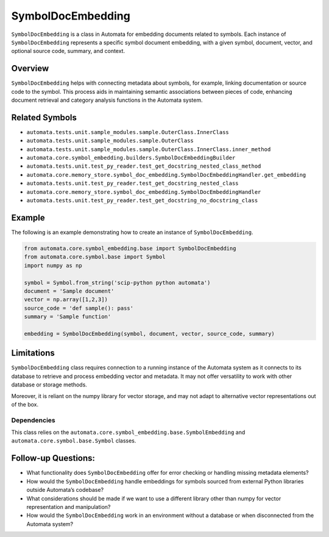 SymbolDocEmbedding
==================

``SymbolDocEmbedding`` is a class in Automata for embedding documents
related to symbols. Each instance of ``SymbolDocEmbedding`` represents a
specific symbol document embedding, with a given symbol, document,
vector, and optional source code, summary, and context.

Overview
--------

``SymbolDocEmbedding`` helps with connecting metadata about symbols, for
example, linking documentation or source code to the symbol. This
process aids in maintaining semantic associations between pieces of
code, enhancing document retrieval and category analysis functions in
the Automata system.

Related Symbols
---------------

-  ``automata.tests.unit.sample_modules.sample.OuterClass.InnerClass``
-  ``automata.tests.unit.sample_modules.sample.OuterClass``
-  ``automata.tests.unit.sample_modules.sample.OuterClass.InnerClass.inner_method``
-  ``automata.core.symbol_embedding.builders.SymbolDocEmbeddingBuilder``
-  ``automata.tests.unit.test_py_reader.test_get_docstring_nested_class_method``
-  ``automata.core.memory_store.symbol_doc_embedding.SymbolDocEmbeddingHandler.get_embedding``
-  ``automata.tests.unit.test_py_reader.test_get_docstring_nested_class``
-  ``automata.core.memory_store.symbol_doc_embedding.SymbolDocEmbeddingHandler``
-  ``automata.tests.unit.test_py_reader.test_get_docstring_no_docstring_class``

Example
-------

The following is an example demonstrating how to create an instance of
``SymbolDocEmbedding``.

.. code:: python

   from automata.core.symbol_embedding.base import SymbolDocEmbedding
   from automata.core.symbol.base import Symbol
   import numpy as np

   symbol = Symbol.from_string('scip-python python automata')
   document = 'Sample document'
   vector = np.array([1,2,3])
   source_code = 'def sample(): pass'
   summary = 'Sample function'

   embedding = SymbolDocEmbedding(symbol, document, vector, source_code, summary)

Limitations
-----------

``SymbolDocEmbedding`` class requires connection to a running instance
of the Automata system as it connects to its database to retrieve and
process embedding vector and metadata. It may not offer versatility to
work with other database or storage methods.

Moreover, it is reliant on the numpy library for vector storage, and may
not adapt to alternative vector representations out of the box.

Dependencies
~~~~~~~~~~~~

This class relies on the
``automata.core.symbol_embedding.base.SymbolEmbedding`` and
``automata.core.symbol.base.Symbol`` classes.

Follow-up Questions:
--------------------

-  What functionality does ``SymbolDocEmbedding`` offer for error
   checking or handling missing metadata elements?
-  How would the ``SymbolDocEmbedding`` handle embeddings for symbols
   sourced from external Python libraries outside Automata’s codebase?
-  What considerations should be made if we want to use a different
   library other than numpy for vector representation and manipulation?
-  How would the ``SymbolDocEmbedding`` work in an environment without a
   database or when disconnected from the Automata system?
